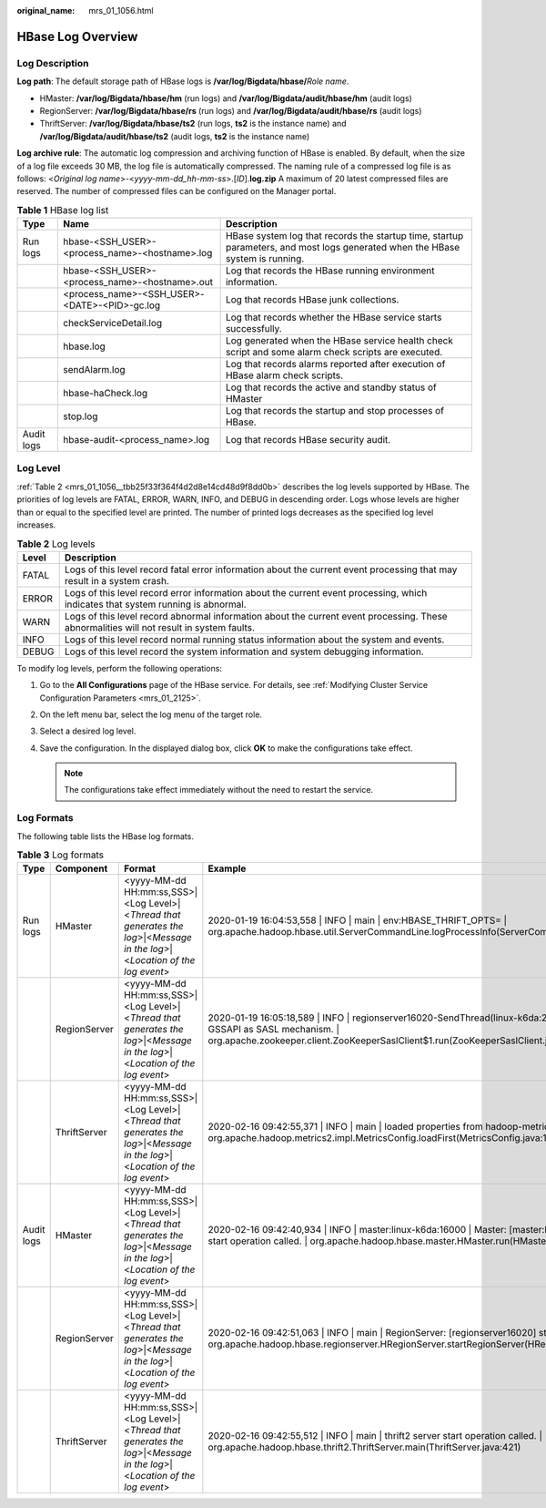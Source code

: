 :original_name: mrs_01_1056.html

.. _mrs_01_1056:

HBase Log Overview
==================

Log Description
---------------

**Log path**: The default storage path of HBase logs is **/var/log/Bigdata/hbase/**\ *Role name*.

-  HMaster: **/var/log/Bigdata/hbase/hm** (run logs) and **/var/log/Bigdata/audit/hbase/hm** (audit logs)
-  RegionServer: **/var/log/Bigdata/hbase/rs** (run logs) and **/var/log/Bigdata/audit/hbase/rs** (audit logs)
-  ThriftServer: **/var/log/Bigdata/hbase/ts2** (run logs, **ts2** is the instance name) and **/var/log/Bigdata/audit/hbase/ts2** (audit logs, **ts2** is the instance name)

**Log archive rule**: The automatic log compression and archiving function of HBase is enabled. By default, when the size of a log file exceeds 30 MB, the log file is automatically compressed. The naming rule of a compressed log file is as follows: <*Original log name*>-<*yyyy-mm-dd_hh-mm-ss*>.[*ID*].\ **log.zip** A maximum of 20 latest compressed files are reserved. The number of compressed files can be configured on the Manager portal.

.. table:: **Table 1** HBase log list

   +------------+------------------------------------------------+-------------------------------------------------------------------------------------------------------------------------------+
   | Type       | Name                                           | Description                                                                                                                   |
   +============+================================================+===============================================================================================================================+
   | Run logs   | hbase-<SSH_USER>-<process_name>-<hostname>.log | HBase system log that records the startup time, startup parameters, and most logs generated when the HBase system is running. |
   +------------+------------------------------------------------+-------------------------------------------------------------------------------------------------------------------------------+
   |            | hbase-<SSH_USER>-<process_name>-<hostname>.out | Log that records the HBase running environment information.                                                                   |
   +------------+------------------------------------------------+-------------------------------------------------------------------------------------------------------------------------------+
   |            | <process_name>-<SSH_USER>-<DATE>-<PID>-gc.log  | Log that records HBase junk collections.                                                                                      |
   +------------+------------------------------------------------+-------------------------------------------------------------------------------------------------------------------------------+
   |            | checkServiceDetail.log                         | Log that records whether the HBase service starts successfully.                                                               |
   +------------+------------------------------------------------+-------------------------------------------------------------------------------------------------------------------------------+
   |            | hbase.log                                      | Log generated when the HBase service health check script and some alarm check scripts are executed.                           |
   +------------+------------------------------------------------+-------------------------------------------------------------------------------------------------------------------------------+
   |            | sendAlarm.log                                  | Log that records alarms reported after execution of HBase alarm check scripts.                                                |
   +------------+------------------------------------------------+-------------------------------------------------------------------------------------------------------------------------------+
   |            | hbase-haCheck.log                              | Log that records the active and standby status of HMaster                                                                     |
   +------------+------------------------------------------------+-------------------------------------------------------------------------------------------------------------------------------+
   |            | stop.log                                       | Log that records the startup and stop processes of HBase.                                                                     |
   +------------+------------------------------------------------+-------------------------------------------------------------------------------------------------------------------------------+
   | Audit logs | hbase-audit-<process_name>.log                 | Log that records HBase security audit.                                                                                        |
   +------------+------------------------------------------------+-------------------------------------------------------------------------------------------------------------------------------+

Log Level
---------

:ref:`Table 2 <mrs_01_1056__tbb25f33f364f4d2d8e14cd48d9f8dd0b>` describes the log levels supported by HBase. The priorities of log levels are FATAL, ERROR, WARN, INFO, and DEBUG in descending order. Logs whose levels are higher than or equal to the specified level are printed. The number of printed logs decreases as the specified log level increases.

.. _mrs_01_1056__tbb25f33f364f4d2d8e14cd48d9f8dd0b:

.. table:: **Table 2** Log levels

   +-------+------------------------------------------------------------------------------------------------------------------------------------------+
   | Level | Description                                                                                                                              |
   +=======+==========================================================================================================================================+
   | FATAL | Logs of this level record fatal error information about the current event processing that may result in a system crash.                  |
   +-------+------------------------------------------------------------------------------------------------------------------------------------------+
   | ERROR | Logs of this level record error information about the current event processing, which indicates that system running is abnormal.         |
   +-------+------------------------------------------------------------------------------------------------------------------------------------------+
   | WARN  | Logs of this level record abnormal information about the current event processing. These abnormalities will not result in system faults. |
   +-------+------------------------------------------------------------------------------------------------------------------------------------------+
   | INFO  | Logs of this level record normal running status information about the system and events.                                                 |
   +-------+------------------------------------------------------------------------------------------------------------------------------------------+
   | DEBUG | Logs of this level record the system information and system debugging information.                                                       |
   +-------+------------------------------------------------------------------------------------------------------------------------------------------+

To modify log levels, perform the following operations:

#. Go to the **All Configurations** page of the HBase service. For details, see :ref:`Modifying Cluster Service Configuration Parameters <mrs_01_2125>`.
#. On the left menu bar, select the log menu of the target role.
#. Select a desired log level.
#. Save the configuration. In the displayed dialog box, click **OK** to make the configurations take effect.

   .. note::

      The configurations take effect immediately without the need to restart the service.

Log Formats
-----------

The following table lists the HBase log formats.

.. table:: **Table 3** Log formats

   +------------+--------------+------------------------------------------------------------------------------------------------------------------------------+----------------------------------------------------------------------------------------------------------------------------------------------------------------------------------------------------------------------+
   | Type       | Component    | Format                                                                                                                       | Example                                                                                                                                                                                                              |
   +============+==============+==============================================================================================================================+======================================================================================================================================================================================================================+
   | Run logs   | HMaster      | <yyyy-MM-dd HH:mm:ss,SSS>|<Log Level>|<*Thread that generates the log*>|<*Message in the log*>|<*Location of the log event*> | 2020-01-19 16:04:53,558 \| INFO \| main \| env:HBASE_THRIFT_OPTS= \| org.apache.hadoop.hbase.util.ServerCommandLine.logProcessInfo(ServerCommandLine.java:113)                                                       |
   +------------+--------------+------------------------------------------------------------------------------------------------------------------------------+----------------------------------------------------------------------------------------------------------------------------------------------------------------------------------------------------------------------+
   |            | RegionServer | <yyyy-MM-dd HH:mm:ss,SSS>|<Log Level>|<*Thread that generates the log*>|<*Message in the log*>|<*Location of the log event*> | 2020-01-19 16:05:18,589 \| INFO \| regionserver16020-SendThread(linux-k6da:2181) \| Client will use GSSAPI as SASL mechanism. \| org.apache.zookeeper.client.ZooKeeperSaslClient$1.run(ZooKeeperSaslClient.java:285) |
   +------------+--------------+------------------------------------------------------------------------------------------------------------------------------+----------------------------------------------------------------------------------------------------------------------------------------------------------------------------------------------------------------------+
   |            | ThriftServer | <yyyy-MM-dd HH:mm:ss,SSS>|<Log Level>|<*Thread that generates the log*>|<*Message in the log*>|<*Location of the log event*> | 2020-02-16 09:42:55,371 \| INFO \| main \| loaded properties from hadoop-metrics2.properties \| org.apache.hadoop.metrics2.impl.MetricsConfig.loadFirst(MetricsConfig.java:111)                                      |
   +------------+--------------+------------------------------------------------------------------------------------------------------------------------------+----------------------------------------------------------------------------------------------------------------------------------------------------------------------------------------------------------------------+
   | Audit logs | HMaster      | <yyyy-MM-dd HH:mm:ss,SSS>|<Log Level>|<*Thread that generates the log*>|<*Message in the log*>|<*Location of the log event*> | 2020-02-16 09:42:40,934 \| INFO \| master:linux-k6da:16000 \| Master: [master:linux-k6da:16000] start operation called. \| org.apache.hadoop.hbase.master.HMaster.run(HMaster.java:581)                              |
   +------------+--------------+------------------------------------------------------------------------------------------------------------------------------+----------------------------------------------------------------------------------------------------------------------------------------------------------------------------------------------------------------------+
   |            | RegionServer | <yyyy-MM-dd HH:mm:ss,SSS>|<Log Level>|<*Thread that generates the log*>|<*Message in the log*>|<*Location of the log event*> | 2020-02-16 09:42:51,063 \| INFO \| main \| RegionServer: [regionserver16020] start operation called. \| org.apache.hadoop.hbase.regionserver.HRegionServer.startRegionServer(HRegionServer.java:2396)                |
   +------------+--------------+------------------------------------------------------------------------------------------------------------------------------+----------------------------------------------------------------------------------------------------------------------------------------------------------------------------------------------------------------------+
   |            | ThriftServer | <yyyy-MM-dd HH:mm:ss,SSS>|<Log Level>|<*Thread that generates the log*>|<*Message in the log*>|<*Location of the log event*> | 2020-02-16 09:42:55,512 \| INFO \| main \| thrift2 server start operation called. \| org.apache.hadoop.hbase.thrift2.ThriftServer.main(ThriftServer.java:421)                                                        |
   +------------+--------------+------------------------------------------------------------------------------------------------------------------------------+----------------------------------------------------------------------------------------------------------------------------------------------------------------------------------------------------------------------+
